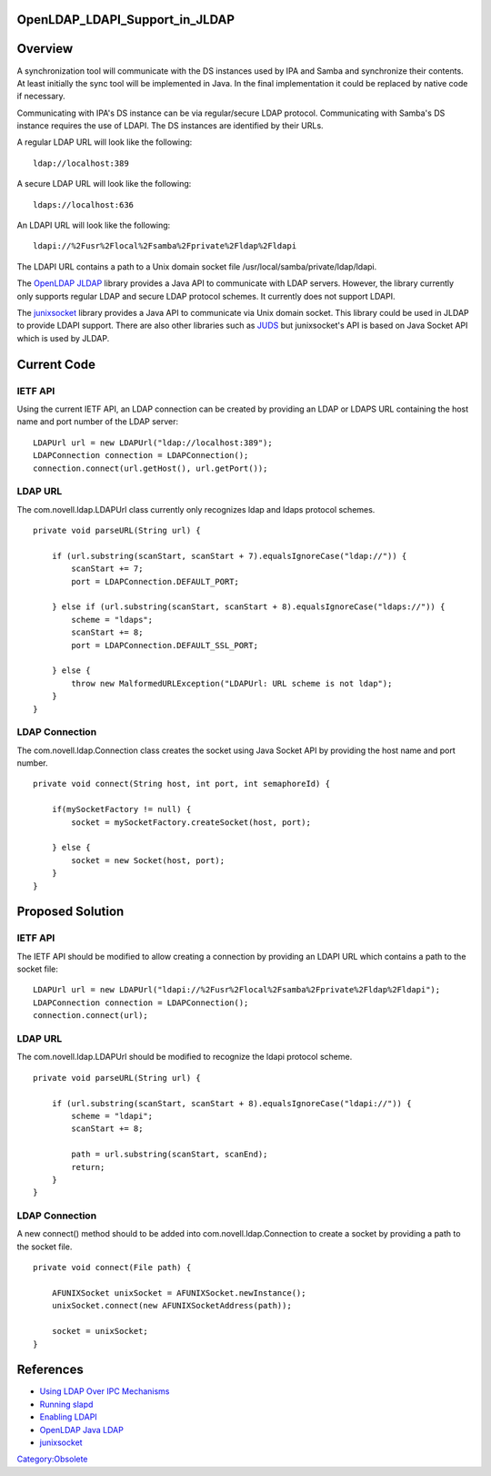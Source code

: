 OpenLDAP_LDAPI_Support_in_JLDAP
===============================

Overview
========

A synchronization tool will communicate with the DS instances used by
IPA and Samba and synchronize their contents. At least initially the
sync tool will be implemented in Java. In the final implementation it
could be replaced by native code if necessary.

Communicating with IPA's DS instance can be via regular/secure LDAP
protocol. Communicating with Samba's DS instance requires the use of
LDAPI. The DS instances are identified by their URLs.

A regular LDAP URL will look like the following:

::

   ldap://localhost:389

A secure LDAP URL will look like the following:

::

   ldaps://localhost:636

An LDAPI URL will look like the following:

::

   ldapi://%2Fusr%2Flocal%2Fsamba%2Fprivate%2Fldap%2Fldapi

The LDAPI URL contains a path to a Unix domain socket file
/usr/local/samba/private/ldap/ldapi.

The `OpenLDAP JLDAP <http://www.openldap.org/jldap/>`__ library provides
a Java API to communicate with LDAP servers. However, the library
currently only supports regular LDAP and secure LDAP protocol schemes.
It currently does not support LDAPI.

The `junixsocket <http://code.google.com/p/junixsocket/>`__ library
provides a Java API to communicate via Unix domain socket. This library
could be used in JLDAP to provide LDAPI support. There are also other
libraries such as `JUDS <http://code.google.com/p/juds/>`__ but
junixsocket's API is based on Java Socket API which is used by JLDAP.



Current Code
============



IETF API
--------

Using the current IETF API, an LDAP connection can be created by
providing an LDAP or LDAPS URL containing the host name and port number
of the LDAP server:

::

   LDAPUrl url = new LDAPUrl("ldap://localhost:389");
   LDAPConnection connection = LDAPConnection();
   connection.connect(url.getHost(), url.getPort());



LDAP URL
--------

The com.novell.ldap.LDAPUrl class currently only recognizes ldap and
ldaps protocol schemes.

::

   private void parseURL(String url) {

       if (url.substring(scanStart, scanStart + 7).equalsIgnoreCase("ldap://")) {
           scanStart += 7;
           port = LDAPConnection.DEFAULT_PORT;

       } else if (url.substring(scanStart, scanStart + 8).equalsIgnoreCase("ldaps://")) {
           scheme = "ldaps";
           scanStart += 8;
           port = LDAPConnection.DEFAULT_SSL_PORT;

       } else {
           throw new MalformedURLException("LDAPUrl: URL scheme is not ldap");
       }
   }



LDAP Connection
---------------

The com.novell.ldap.Connection class creates the socket using Java
Socket API by providing the host name and port number.

::

   private void connect(String host, int port, int semaphoreId) {

       if(mySocketFactory != null) {
           socket = mySocketFactory.createSocket(host, port);

       } else {
           socket = new Socket(host, port);
       }
   }



Proposed Solution
=================



IETF API
--------

The IETF API should be modified to allow creating a connection by
providing an LDAPI URL which contains a path to the socket file:

::

   LDAPUrl url = new LDAPUrl("ldapi://%2Fusr%2Flocal%2Fsamba%2Fprivate%2Fldap%2Fldapi");
   LDAPConnection connection = LDAPConnection();
   connection.connect(url);



LDAP URL
--------

The com.novell.ldap.LDAPUrl should be modified to recognize the ldapi
protocol scheme.

::

   private void parseURL(String url) {

       if (url.substring(scanStart, scanStart + 8).equalsIgnoreCase("ldapi://")) {
           scheme = "ldapi";
           scanStart += 8;

           path = url.substring(scanStart, scanEnd);
           return;
       }
   }



LDAP Connection
---------------

A new connect() method should to be added into
com.novell.ldap.Connection to create a socket by providing a path to the
socket file.

::

   private void connect(File path) {

       AFUNIXSocket unixSocket = AFUNIXSocket.newInstance();
       unixSocket.connect(new AFUNIXSocketAddress(path));

       socket = unixSocket;
   }

References
==========

-  `Using LDAP Over IPC
   Mechanisms <http://tools.ietf.org/html/draft-chu-ldap-ldapi-00>`__
-  `Running
   slapd <http://www.openldap.org/doc/admin24/runningslapd.html>`__
-  `Enabling
   LDAPI <http://www.redhat.com/docs/manuals/dir-server/8.1/admin/ldapi-enabling.html>`__
-  `OpenLDAP Java LDAP <http://www.openldap.org/jldap/>`__
-  `junixsocket <http://code.google.com/p/junixsocket/>`__

`Category:Obsolete <Category:Obsolete>`__